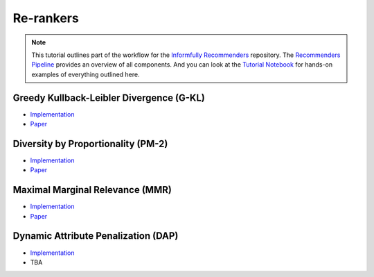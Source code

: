 Re-rankers
==========

.. note::

  This tutorial outlines part of the workflow for the `Informfully Recommenders <https://github.com/Informfully/Recommenders>`_ repository.
  The `Recommenders Pipeline <https://informfully.readthedocs.io/en/latest/recommenders.html>`_ provides an overview of all components.
  And you can look at the `Tutorial Notebook <https://github.com/Informfully/Experiments/tree/main/experiments/tutorial>`_ for hands-on examples of everything outlined here.

Greedy Kullback-Leibler Divergence (G-KL)
----------------------------------------

* `Implementation <https://github.com/Informfully/Recommenders/blob/main/cornac/metrics/diversity.py>`_
* `Paper <https://dl.acm.org/doi/abs/10.1145/3240323.3240372>`_

Diversity by Proportionality (PM-2)
-----------------------------------

* `Implementation <https://github.com/Informfully/Recommenders/tree/main/cornac/rerankers/pm2>`_
* `Paper <https://dl.acm.org/doi/abs/10.1145/2348283.2348296>`_

Maximal Marginal Relevance (MMR)
--------------------------------

* `Implementation <https://github.com/Informfully/Recommenders/tree/main/cornac/rerankers/mmr>`_
* `Paper <https://dl.acm.org/doi/pdf/10.1145/290941.291025>`_

Dynamic Attribute Penalization (DAP)
-------------

* `Implementation <https://github.com/Informfully/Recommenders/tree/main/cornac/rerankers/dynamic_attribute_penalization>`_
*  TBA
